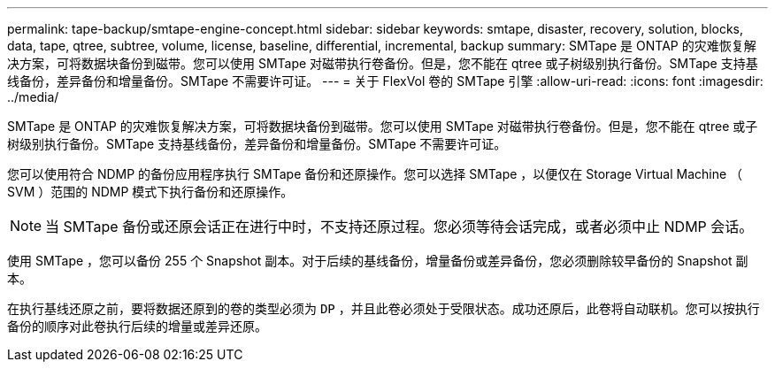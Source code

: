 ---
permalink: tape-backup/smtape-engine-concept.html 
sidebar: sidebar 
keywords: smtape, disaster, recovery, solution, blocks, data, tape, qtree, subtree, volume, license, baseline, differential, incremental, backup 
summary: SMTape 是 ONTAP 的灾难恢复解决方案，可将数据块备份到磁带。您可以使用 SMTape 对磁带执行卷备份。但是，您不能在 qtree 或子树级别执行备份。SMTape 支持基线备份，差异备份和增量备份。SMTape 不需要许可证。 
---
= 关于 FlexVol 卷的 SMTape 引擎
:allow-uri-read: 
:icons: font
:imagesdir: ../media/


[role="lead"]
SMTape 是 ONTAP 的灾难恢复解决方案，可将数据块备份到磁带。您可以使用 SMTape 对磁带执行卷备份。但是，您不能在 qtree 或子树级别执行备份。SMTape 支持基线备份，差异备份和增量备份。SMTape 不需要许可证。

您可以使用符合 NDMP 的备份应用程序执行 SMTape 备份和还原操作。您可以选择 SMTape ，以便仅在 Storage Virtual Machine （ SVM ）范围的 NDMP 模式下执行备份和还原操作。

[NOTE]
====
当 SMTape 备份或还原会话正在进行中时，不支持还原过程。您必须等待会话完成，或者必须中止 NDMP 会话。

====
使用 SMTape ，您可以备份 255 个 Snapshot 副本。对于后续的基线备份，增量备份或差异备份，您必须删除较早备份的 Snapshot 副本。

在执行基线还原之前，要将数据还原到的卷的类型必须为 `DP` ，并且此卷必须处于受限状态。成功还原后，此卷将自动联机。您可以按执行备份的顺序对此卷执行后续的增量或差异还原。
